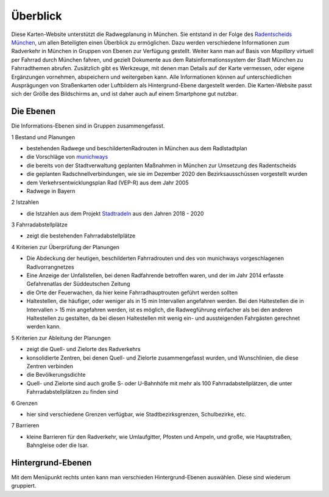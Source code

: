 Überblick
=========
Diese Karten-Website unterstützt die Radwegplanung in München. Sie entstand in der Folge des `Radentscheids München <https://www.radentscheidmuenchen.de/>`_, um allen Beteiligten einen Überblick zu ermöglichen. Dazu werden verschiedene Informationen zum Radverkehr in München in Gruppen von Ebenen zur Verfügung gestellt. Weiter kann man auf Basis von *Mapillary* virtuell per Fahrrad durch München fahren, und gezielt Dokumente aus dem Ratsinformationssystem der Stadt München zu Fahrradthemen abrufen. Zusätzlich gibt es Werkzeuge, mit denen man Details auf der Karte vermessen, oder eigene Ergänzungen vornehmen, abspeichern und weitergeben kann. Alle Informationen können auf unterschiedlichen Ausprägungen von Straßenkarten oder Luftbildern als Hintergrund-Ebene dargestellt werden. Die Karten-Website passt sich der Größe des Bildschirms an, und ist daher auch auf einem Smartphone gut nutzbar.

Die Ebenen
----------

Die Informations-Ebenen sind in Gruppen zusammengefasst.

1 Bestand und Planungen

- bestehenden Radwege und beschildertenRadrouten in München aus dem Radlstadtplan
- die Vorschläge von `munichways <https://www.munichways.com>`_
- die bereits von der Stadtverwaltung geplanten Maßnahmen in München zur Umsetzung des Radentscheids
- die geplanten Radschnellverbindungen, wie sie im Dezember 2020 den Bezirksausschüssen vorgestellt wurden
- dem Verkehrsentwicklungsplan Rad (VEP-R) aus dem Jahr 2005
- Radwege in Bayern

2 Istzahlen

- die Istzahlen aus dem Projekt `Stadtradeln <https://www.stadtradeln.de>`_ aus den Jahren 2018 - 2020

3 Fahrradabstellplätze

- zeigt die bestehenden Fahrradabstellplätze

4 Kriterien zur Überprüfung der Planungen

- Die Abdeckung der heutigen, beschilderten Fahrradrouten und des von munichways vorgeschlagenen Radlvorrangnetzes
- Eine Anzeige der Unfallstellen, bei denen Radfahrende betroffen waren, und der im Jahr 2014 erfasste Gefahrenatlas der Süddeutschen Zeitung
- die Orte der Feuerwachen, da hier keine Fahrradhauptrouten geführt werden sollten
- Haltestellen, die häufiger, oder weniger als in 15 min Intervallen angefahren werden. Bei den Haltestellen die in Intervallen > 15 min angefahren werden, ist es möglich, die Radwegführung einfacher als bei den anderen Haltestellen zu gestalten, da bei diesen Haltestellen mit wenig ein- und aussteigenden Fahrgästen gerechnet werden kann.

5 Kriterien zur Ableitung der Planungen

- zeigt die Quell- und Zielorte des Radverkehrs
- konsolidierte Zentren, bei denen Quell- und Zielorte zusammengefasst wurden, und Wunschlinien, die diese Zentren verbinden
- die Bevölkerungsdichte
- Quell- und Zielorte sind auch große S- oder U-Bahnhöfe mit mehr als 100 Fahrradabstellplätzen, die unter Fahrradabstellplätzen zu finden sind

6 Grenzen

- hier sind verschiedene Grenzen verfügbar, wie Stadtbezirksgrenzen, Schulbezirke, etc.

7 Barrieren

- kleine Barrieren für den Radverkehr, wie Umlaufgitter, Pfosten und Ampeln, und große, wie Hauptstraßen, Bahngleise oder die Isar.

Hintergrund-Ebenen
------------------

Mit dem Menüpunkt rechts unten kann man verschieden Hintergrund-Ebenen auswählen. Diese sind wiederum gruppiert.

.. raw:: html

    <video width="600" height="300" controls>
    <source src="AuswahlHintergrund.mp4" type="video/mp4">
    Your browser does not support the video tag. </video>


